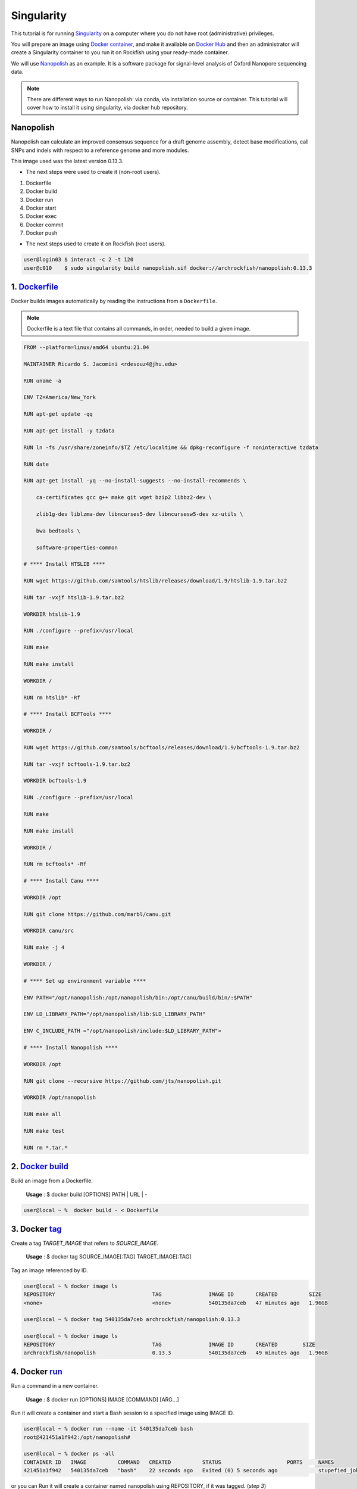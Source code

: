 Singularity
###########

This tutorial is for running `Singularity`_ on a computer where you do not have root (administrative) privileges.

You will prepare an image using `Docker container`_, and make it available on `Docker Hub`_ and then an administrator will create a Singularity container to you run it on Rockfish using your ready-made container.

We will use `Nanopolish`_ as an example. It is a software package for signal-level analysis of Oxford Nanopore sequencing data.

.. note::
  There are different ways to run Nanopolish: via conda, via installation source or container. This tutorial will cover how to install it using singularity, via docker hub repository.

.. _Nanopolish: https://github.com/jts/nanopolish
.. _Singularity: https://singularity-user-docs.readthedocs.io/en/latest/quick_start.html
.. _Docker container: https://docs.docker.com
.. _Docker Hub: https://hub.docker.com


Nanopolish
**********

Nanopolish can calculate an improved consensus sequence for a draft genome assembly, detect base modifications, call SNPs and indels with respect to a reference genome and more modules.

This image used was the latest version 0.13.3.

* The next steps were used to create it (non-root users).

1. Dockerfile
2. Docker build
3. Docker run
4. Docker start
5. Docker exec
6. Docker commit
7. Docker push

* The next steps  used to create it on Rockfish (root users).

.. code-block:: console

  user@login03 $ interact -c 2 -t 120
  user@c010    $ sudo singularity build nanopolish.sif docker://archrockfish/nanopolish:0.13.3

1. `Dockerfile`_
****************

Docker builds images automatically by reading the instructions from a ``Dockerfile``.

.. note::
  Dockerfile is a text file that contains all commands, in order, needed to build a given image.

.. code-block:: console

  FROM --platform=linux/amd64 ubuntu:21.04

  MAINTAINER Ricardo S. Jacomini <rdesouz4@jhu.edu>

  RUN uname -a

  ENV TZ=America/New_York

  RUN apt-get update -qq

  RUN apt-get install -y tzdata

  RUN ln -fs /usr/share/zoneinfo/$TZ /etc/localtime && dpkg-reconfigure -f noninteractive tzdata

  RUN date

  RUN apt-get install -yq --no-install-suggests --no-install-recommends \

      ca-certificates gcc g++ make git wget bzip2 libbz2-dev \

      zlib1g-dev liblzma-dev libncurses5-dev libncursesw5-dev xz-utils \

      bwa bedtools \

      software-properties-common

  # **** Install HTSLIB ****

  RUN wget https://github.com/samtools/htslib/releases/download/1.9/htslib-1.9.tar.bz2

  RUN tar -vxjf htslib-1.9.tar.bz2

  WORKDIR htslib-1.9

  RUN ./configure --prefix=/usr/local

  RUN make

  RUN make install

  WORKDIR /

  RUN rm htslib* -Rf

  # **** Install BCFTools ****

  WORKDIR /

  RUN wget https://github.com/samtools/bcftools/releases/download/1.9/bcftools-1.9.tar.bz2

  RUN tar -vxjf bcftools-1.9.tar.bz2

  WORKDIR bcftools-1.9

  RUN ./configure --prefix=/usr/local

  RUN make

  RUN make install

  WORKDIR /

  RUN rm bcftools* -Rf

  # **** Install Canu ****

  WORKDIR /opt

  RUN git clone https://github.com/marbl/canu.git

  WORKDIR canu/src

  RUN make -j 4

  WORKDIR /

  # **** Set up environment variable ****

  ENV PATH="/opt/nanopolish:/opt/nanopolish/bin:/opt/canu/build/bin/:$PATH"

  ENV LD_LIBRARY_PATH="/opt/nanopolish/lib:$LD_LIBRARY_PATH"

  ENV C_INCLUDE_PATH ="/opt/nanopolish/include:$LD_LIBRARY_PATH">

  # **** Install Nanopolish ****

  WORKDIR /opt

  RUN git clone --recursive https://github.com/jts/nanopolish.git

  WORKDIR /opt/nanopolish

  RUN make all

  RUN make test

  RUN rm *.tar.*


2. `Docker`_ `build`_
*********************

Build an image from a Dockerfile.

  **Usage** : $ docker build [OPTIONS] PATH | URL | -

.. code-block:: console

  user@local ~ %  docker build - < Dockerfile


3. Docker `tag`_
****************

Create a tag `TARGET_IMAGE` that refers to `SOURCE_IMAGE`.

  **Usage** : $ docker tag SOURCE_IMAGE[:TAG] TARGET_IMAGE[:TAG]

Tag an image referenced by ID.

.. code-block:: console

  user@local ~ % docker image ls
  REPOSITORY                               TAG               IMAGE ID       CREATED          SIZE
  <none>                                   <none>            540135da7ceb   47 minutes ago   1.96GB

  user@local ~ % docker tag 540135da7ceb archrockfish/nanopolish:0.13.3

  user@local ~ % docker image ls
  REPOSITORY                               TAG               IMAGE ID       CREATED        SIZE
  archrockfish/nanopolish                  0.13.3            540135da7ceb   49 minutes ago   1.96GB

4. Docker `run`_
****************

Run a command in a new container.

  **Usage** : $ docker run [OPTIONS] IMAGE [COMMAND] [ARG...]

Run it will create a container and start a Bash session to a specified image using IMAGE ID.

.. code-block:: console

  user@local ~ % docker run --name -it 540135da7ceb bash
  root@421451a1f942:/opt/nanopolish#

  user@local ~ % docker ps -all
  CONTAINER ID   IMAGE          COMMAND   CREATED          STATUS                     PORTS     NAMES
  421451a1f942   540135da7ceb   "bash"    22 seconds ago   Exited (0) 5 seconds ago             stupefied_johnson

or you can Run it will create a container named nanopolish using REPOSITORY, if it was tagged. (`step 3`)

.. code-block:: console

  user@local ~ % docker run --name nanopolish -it archrockfish/nanopolish:0.13.3 bash
  root@0c192de0b227:/#

  user@local ~ % docker ps --all
  CONTAINER ID   IMAGE                            COMMAND   CREATED         STATUS          PORTS     NAMES
  0c192de0b227   archrockfish/nanopolish:0.13.3   "bash"    3 minutes ago   Up 44 seconds             nanopolish

5. Docker `start`_
******************

Start one or more stopped containers.

  **Usage** : $ docker start [OPTIONS] CONTAINER [CONTAINER...]

.. code-block:: console

  user@local ~ % docker start nanopolish
  nanopolish

  user@local ~ % docker ps
  CONTAINER ID   IMAGE          COMMAND   CREATED          STATUS         PORTS     NAMES
  0c192de0b227   540135da7ceb   "bash"    46 seconds ago   Up 5 seconds             nanopolish

6. Docker `exec`_
******************

Run a command in a running container.

  **Usage** : $ docker exec [OPTIONS] CONTAINER COMMAND [ARG...]

First, start a container (`step 5`), or keep the container running (`step 4`) in the background, to run it with `--detach` (or `-d`) argument.

.. note::
  You need to delete that first before you can re-create a container with the same name with.

.. code-block:: console

  user@local ~ %  docker stop nanopolish
  nanopolish

  user@local ~ %  docker rm nanopolish
  nanopolish
  or simply choose a different name for the new container.

  user@local ~ % docker run --name nanopolish_local -dit archrockfish/nanopolish:0.13.3
  a3dcaa7760906861250329dca37b01f79caec10310e1bc37b7fdf6f341de5d27
  Then, execute an interactive bash shell on the new container.

  user@local ~ % docker exec -it nanopolish_local bash
  root@a3dcaa776090:/opt/nanopolish#


7. Docker `commit`_
*******************

Create a new image from a container’s changes.

  **Usage** : $ docker commit [OPTIONS] CONTAINER [REPOSITORY[:TAG]]

.. code-block:: console

  user@local ~ % docker ps -all
  CONTAINER ID   IMAGE                            COMMAND   CREATED          STATUS                      PORTS     NAMES
  a3dcaa776090   archrockfish/nanopolish:0.13.3   "bash"    18 seconds ago   Exited (0) 14 seconds ago             nanopolish_local

  user@local ~ %  docker commit a3dcaa776090 archrockfish/nanopolish:0.13.3
  sha256:b379b32916535b146b1fce63a14fade2cdf60bbaacf36625732cec379e03dd96

  user@local ~ % docker inspect -f "{{ .Config.Env }}" a3dcaa776090
  [PATH=/opt/nanopolish:/opt/nanopolish/bin:/opt/canu/build/bin/:/usr/local/sbin:/usr/local/bin:/usr/sbin:/usr/bin:/sbin:/bin TZ=America/New_York LD_LIBRARY_PATH=/opt/nanopolish/lib: C_INCLUDE_PATH==/opt/nanopolish/include:/opt/nanopolish/lib:]

  user@local ~ % docker image ls
  REPOSITORY                               TAG               IMAGE ID       CREATED         SIZE
  archrockfish/nanopolish                  0.13.3            0375e5f8a31d   4 minutes ago   1.96GB

8. Docker `push`_
*****************

Push an image or a repository to a registry.

  **Usage** : $ docker push [OPTIONS] NAME[:TAG]

.. code-block:: console

  user@local ~ % docker push archrockfish/nanopolish:0.13.3
  The push refers to repository [docker.io/archrockfish/nanopolish]
  ee33934ad57b: Layer already exists
  ...
  ...
  ...

.. warning::
  You need to create a repository and assign who are the `contributors`_ with permission to upload an image to this repository.

.. _Dockerfile: https://docs.docker.com/develop/develop-images/dockerfile_best-practices/
.. _Docker: https://docs.docker.com/engine/reference/builder/
.. _build: https://docs.docker.com/engine/reference/commandline/build/
.. _tag: https://docs.docker.com/engine/reference/commandline/tag/
.. _run: https://docs.docker.com/engine/reference/commandline/run/
.. _start: https://docs.docker.com/engine/reference/commandline/start/
.. _exec: https://docs.docker.com/engine/reference/commandline/exec/
.. _commit: https://docs.docker.com/engine/reference/commandline/commit/
.. _push: https://docs.docker.com/engine/reference/commandline/push/
.. _contributors: https://docs.docker.com/docker-hub/repos/
